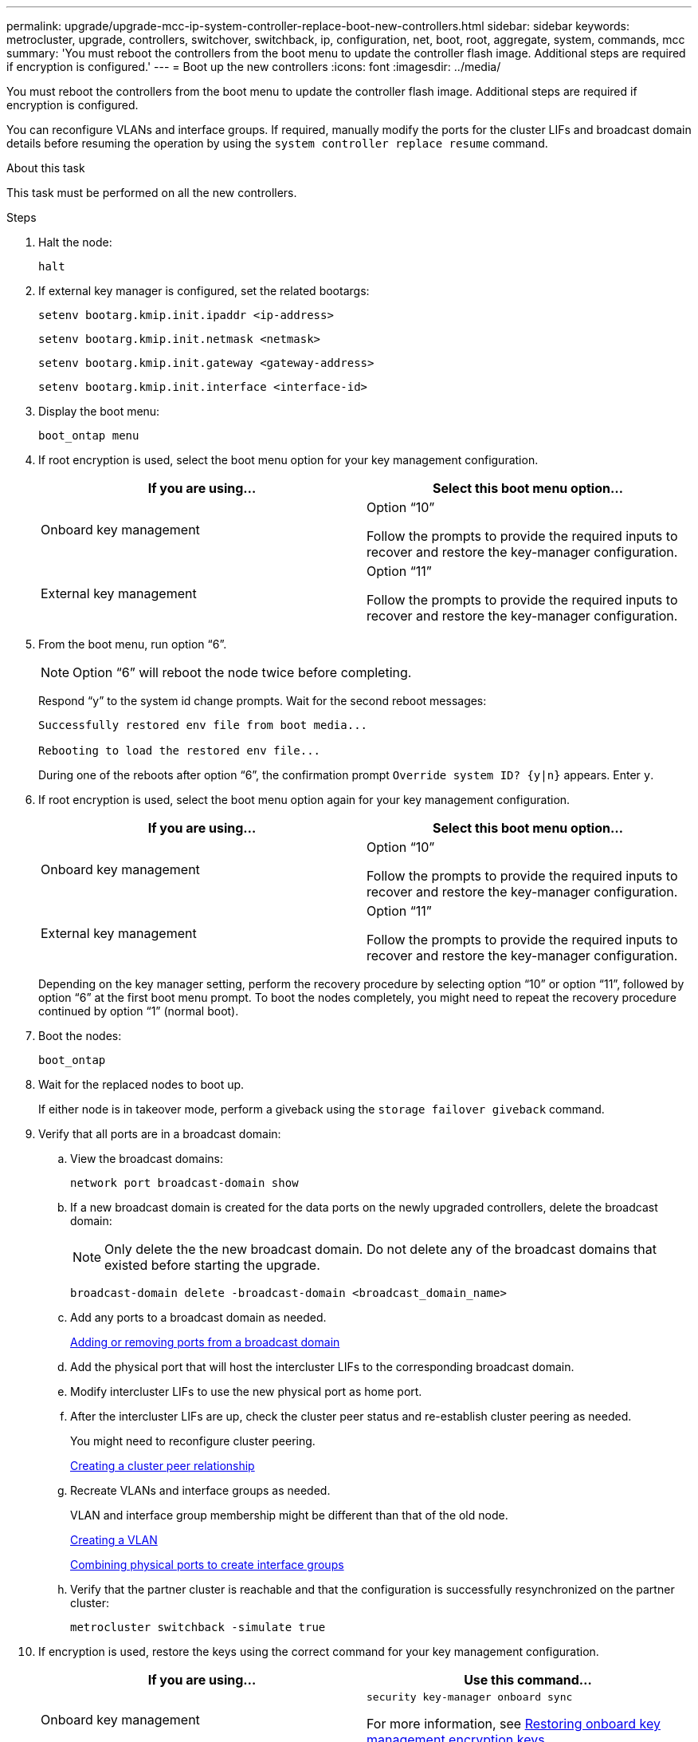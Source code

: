---
permalink: upgrade/upgrade-mcc-ip-system-controller-replace-boot-new-controllers.html
sidebar: sidebar
keywords: metrocluster, upgrade, controllers, switchover, switchback, ip, configuration, net, boot, root, aggregate, system, commands, mcc
summary: 'You must reboot the controllers from the boot menu to update the controller flash image. Additional steps are required if encryption is configured.'
---
= Boot up the new controllers 
:icons: font
:imagesdir: ../media/

[.lead]
You must reboot the controllers from the boot menu to update the controller flash image. Additional steps are required if encryption is configured.

You can reconfigure VLANs and interface groups. If required, manually modify the ports for the cluster LIFs and broadcast domain details before resuming the operation by using the `system controller replace resume` command.

.About this task

This task must be performed on all the new controllers.

.Steps

. Halt the node:
+
`halt`

. If external key manager is configured, set the related bootargs:
+
`setenv bootarg.kmip.init.ipaddr <ip-address>`
+
`setenv bootarg.kmip.init.netmask <netmask>`
+
`setenv bootarg.kmip.init.gateway <gateway-address>`
+
`setenv bootarg.kmip.init.interface <interface-id>`
. Display the boot menu:
+
`boot_ontap menu`
. If root encryption is used, select the boot menu option for your key management configuration.
+

|===

h| If you are using... h| Select this boot menu option...

a|
Onboard key management
a|
Option "`10`"

Follow the prompts to provide the required inputs to recover and restore the key-manager configuration.
a|
External key management
a|
Option "`11`"

Follow the prompts to provide the required inputs to recover and restore the key-manager configuration.
|===


. From the boot menu, run option "`6`".
+
NOTE: Option "`6`" will reboot the node twice before completing.
+

Respond "`y`" to the system id change prompts. Wait for the second reboot messages:
+
----
Successfully restored env file from boot media...

Rebooting to load the restored env file...
----
+
During one of the reboots after option "`6`", the confirmation prompt `Override system ID? {y|n}` appears. Enter `y`.
. If root encryption is used, select the boot menu option again for your key management configuration.
+

|===

h| If you are using... h| Select this boot menu option...

a|
Onboard key management
a|
Option "`10`"

Follow the prompts to provide the required inputs to recover and restore the key-manager configuration.
a|
External key management
a|
Option "`11`"

Follow the prompts to provide the required inputs to recover and restore the key-manager configuration.
|===
+
Depending on the key manager setting, perform the recovery procedure by selecting option "`10`" or option "`11`", followed by option "`6`" at the first boot menu prompt. To boot the nodes completely, you might need to repeat the recovery procedure continued by option "`1`" (normal boot).

. Boot the nodes:
+
`boot_ontap`

. Wait for the replaced nodes to boot up.
+
If either node is in takeover mode, perform a giveback using the `storage failover giveback` command.

. Verify that all ports are in a broadcast domain:

.. View the broadcast domains:
+
`network port broadcast-domain show`

.. If a new broadcast domain is created for the data ports on the newly upgraded controllers, delete the broadcast domain:
+
NOTE: Only delete the the new broadcast domain. Do not delete any of the broadcast domains that existed before starting the upgrade.
+
`broadcast-domain delete -broadcast-domain <broadcast_domain_name>`
.. Add any ports to a broadcast domain as needed.
+
https://docs.netapp.com/ontap-9/topic/com.netapp.doc.dot-cm-nmg/GUID-003BDFCD-58A3-46C9-BF0C-BA1D1D1475F9.html[Adding or removing ports from a broadcast domain^]

.. Add the physical port that will host the intercluster LIFs to the corresponding broadcast domain.
.. Modify intercluster LIFs to use the new physical port as home port.
.. After the intercluster LIFs are up, check the cluster peer status and re-establish cluster peering as needed.
+
You might need to reconfigure cluster peering.
+
link:../install-ip/task_sw_config_configure_clusters.html#peering-the-clusters[Creating a cluster peer relationship]

.. Recreate VLANs and interface groups as needed.
+
VLAN and interface group membership might be different than that of the old node.
+
https://docs.netapp.com/ontap-9/topic/com.netapp.doc.dot-cm-nmg/GUID-8929FCE2-5888-4051-B8C0-E27CAF3F2A63.html[Creating a VLAN^]
+
https://docs.netapp.com/ontap-9/topic/com.netapp.doc.dot-cm-nmg/GUID-DBC9DEE2-EAB7-430A-A773-4E3420EE2AA1.html[Combining physical ports to create interface groups^]

.. Verify that the partner cluster is reachable and that the
configuration is successfully resynchronized on the partner cluster: 
+
`metrocluster switchback -simulate true`

. If encryption is used, restore the keys using the correct command for your key management configuration.
+

|===

h| If you are using... h| Use this command...

a|
Onboard key management
a|
`security key-manager onboard sync`

For more information, see https://docs.netapp.com/ontap-9/topic/com.netapp.doc.pow-nve/GUID-E4AB2ED4-9227-4974-A311-13036EB43A3D.html[Restoring onboard key management encryption keys^].
a|
External key management
a|
`security key-manager external restore -vserver <svm-name> -node <node-name> -key-server <host_name\|IP_address:port> -key-id <key_id> -key-tag key_tag <node-name>`

For more information, see https://docs.netapp.com/ontap-9/topic/com.netapp.doc.pow-nve/GUID-32DA96C3-9B04-4401-92B8-EAF323C3C863.html[Restoring external key management encryption keys^].

|===

. Before you resume the operation, verify that the MetroCluster is configured correctly. Check the node status:
+
`metrocluster node show`
+
Verify that the new nodes (site_B) are in *Waiting for switchback state* from site_A.

. Resume the operation:
+
`system controller replace resume`
